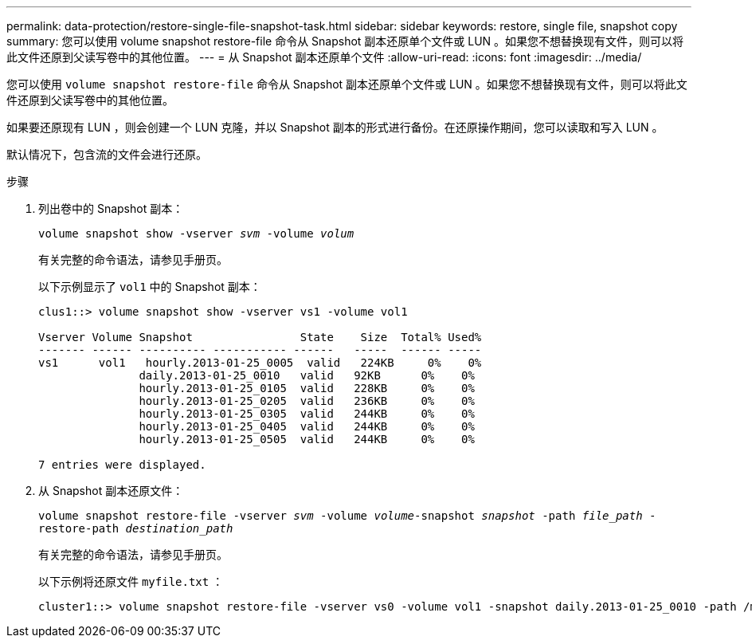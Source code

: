 ---
permalink: data-protection/restore-single-file-snapshot-task.html 
sidebar: sidebar 
keywords: restore, single file, snapshot copy 
summary: 您可以使用 volume snapshot restore-file 命令从 Snapshot 副本还原单个文件或 LUN 。如果您不想替换现有文件，则可以将此文件还原到父读写卷中的其他位置。 
---
= 从 Snapshot 副本还原单个文件
:allow-uri-read: 
:icons: font
:imagesdir: ../media/


[role="lead"]
您可以使用 `volume snapshot restore-file` 命令从 Snapshot 副本还原单个文件或 LUN 。如果您不想替换现有文件，则可以将此文件还原到父读写卷中的其他位置。

如果要还原现有 LUN ，则会创建一个 LUN 克隆，并以 Snapshot 副本的形式进行备份。在还原操作期间，您可以读取和写入 LUN 。

默认情况下，包含流的文件会进行还原。

.步骤
. 列出卷中的 Snapshot 副本：
+
`volume snapshot show -vserver _svm_ -volume _volum_`

+
有关完整的命令语法，请参见手册页。

+
以下示例显示了 `vol1` 中的 Snapshot 副本：

+
[listing]
----

clus1::> volume snapshot show -vserver vs1 -volume vol1

Vserver Volume Snapshot                State    Size  Total% Used%
------- ------ ---------- ----------- ------   -----  ------ -----
vs1	 vol1   hourly.2013-01-25_0005  valid   224KB     0%    0%
               daily.2013-01-25_0010   valid   92KB      0%    0%
               hourly.2013-01-25_0105  valid   228KB     0%    0%
               hourly.2013-01-25_0205  valid   236KB     0%    0%
               hourly.2013-01-25_0305  valid   244KB     0%    0%
               hourly.2013-01-25_0405  valid   244KB     0%    0%
               hourly.2013-01-25_0505  valid   244KB     0%    0%

7 entries were displayed.
----
. 从 Snapshot 副本还原文件：
+
`volume snapshot restore-file -vserver _svm_ -volume _volume_-snapshot _snapshot_ -path _file_path_ -restore-path _destination_path_`

+
有关完整的命令语法，请参见手册页。

+
以下示例将还原文件 `myfile.txt` ：

+
[listing]
----
cluster1::> volume snapshot restore-file -vserver vs0 -volume vol1 -snapshot daily.2013-01-25_0010 -path /myfile.txt
----

